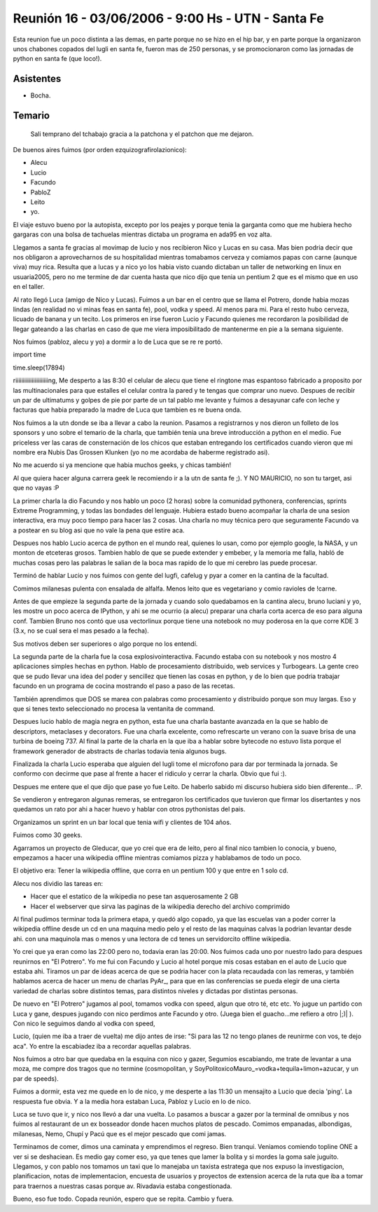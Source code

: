
Reunión 16 - 03/06/2006 - 9:00 Hs - UTN - Santa Fe
==================================================

Esta reunion fue un poco distinta a las demas, en parte porque no se hizo en el hip bar, y en parte porque la organizaron unos chabones copados del lugli en santa fe, fueron mas de 250 personas, y se promocionaron como las jornadas de python en santa fe (que loco!).

Asistentes
----------

* Bocha.

Temario
-------

  Sali temprano del tchabajo gracia a la patchona y el patchon que me dejaron.

De buenos aires fuimos (por orden ezquizografirolazionico):

* Alecu

* Lucio

* Facundo

* PabloZ

* Leito

* yo.

El viaje estuvo bueno por la autopista, excepto por los peajes y porque tenia la garganta como que me hubiera hecho gargaras con una bolsa de tachuelas mientras dictaba un programa en ada95 en voz alta.

Llegamos a santa fe gracias al movimap de lucio y nos recibieron Nico y Lucas en su casa. Mas bien podria decir que nos obligaron a aprovecharnos de su hospitalidad mientras tomabamos cerveza y comiamos papas con carne (aunque viva) muy rica. Resulta que a lucas y a nico yo los habia visto cuando dictaban un taller de networking en linux en usuaria2005, pero no me termine de dar cuenta hasta que nico dijo que tenia un pentium 2 que es el mismo que en uso en el taller.

Al rato llegó Luca (amigo de Nico y Lucas). Fuimos a un bar en el centro que se llama el Potrero, donde habia mozas lindas (en realidad no vi minas feas en santa fe), pool, vodka y speed. Al menos para mi. Para el resto hubo cerveza, licuado de banana y un tecito. Los primeros en irse fueron Lucio y Facundo quienes me recordaron la posibilidad de llegar gateando a las charlas en caso de que me viera imposibilitado de mantenerme en pie a la semana siguiente.

Nos fuimos (pabloz, alecu y yo)  a dormir a lo de Luca que se re re  portó.

import time

time.sleep(17894)

riiiiiiiiiiiiiiiiiiiiiing, Me desperto a las 8:30 el celular de alecu que tiene el ringtone mas espantoso fabricado a proposito por las multinacionales para que estalles el celular contra la pared y te tengas que comprar uno nuevo. Despues de recibir un par de ultimatums y golpes de pie por parte de un tal pablo me levante y fuimos a desayunar cafe con leche y facturas que habia preparado la madre de Luca que tambien es re buena onda.

Nos fuimos a la utn donde se iba a llevar a cabo la reunion. Pasamos a registrarnos y nos dieron un folleto de los sponsors y uno sobre el temario de la charla, que también tenia una breve introducción a python en el medio. Fue priceless ver las caras de consternación de los chicos que estaban entregando los certificados cuando vieron que mi nombre era Nubis Das Grossen Klunken (yo no me acordaba de haberme registrado asi).

No me acuerdo si ya mencione que habia muchos geeks, y chicas también!

Al que quiera hacer alguna carrera geek le recomiendo ir a la utn de santa fe ;). Y NO MAURICIO, no son tu target, asi que no vayas :P

La primer charla la dio Facundo y nos hablo un poco (2 horas) sobre la comunidad pythonera, conferencias, sprints Extreme Programming, y todas las bondades del lenguaje. Hubiera estado bueno acompañar la charla de una sesion interactiva, era muy poco tiempo para hacer las 2 cosas. Una charla no muy técnica pero que seguramente Facundo va a postear en su blog asi que no vale la pena que estire aca. 

Despues nos hablo Lucio acerca de python en el mundo real, quienes lo usan, como por ejemplo google, la NASA, y un monton de etceteras grosos. Tambien hablo de que se puede extender y embeber, y la memoria me falla, habló de muchas cosas pero las palabras le salian de la boca mas rapido de lo que mi cerebro las puede procesar.

Terminó de hablar Lucio y nos fuimos con gente del lugfi, cafelug y pyar a comer en la cantina de la facultad.

Comimos milanesas pulenta con ensalada de alfalfa. Menos leito que es vegetariano y comio ravioles de !carne.

Antes de que empieze la segunda parte de la jornada y cuando solo quedabamos en la cantina alecu, bruno luciani y yo, les mostre un poco acerca de IPython, y ahi se me ocurrio (a alecu) preparar una charla corta acerca de eso para alguna conf. Tambien Bruno nos contó que usa vectorlinux porque tiene una notebook no muy poderosa en la que corre KDE 3 (3.x, no se cual sera el mas pesado a la fecha).

Sus motivos deben ser superiores o algo porque no los entendí.

La segunda parte de la charla fue la cosa explosivointeractiva. Facundo estaba con su notebook y nos mostro 4 aplicaciones simples hechas en python. Hablo de procesamiento distribuido, web services y Turbogears. La gente creo que se pudo llevar una idea del poder y sencillez que tienen las cosas en python, y de lo bien que podria trabajar facundo en un programa de cocina mostrando el paso a paso de las recetas.

También aprendimos que DOS se marea con palabras como procesamiento y distribuido porque son muy largas. Eso y que si tenes texto seleccionado no procesa la ventanita de command.

Despues lucio hablo de magia negra en python, esta fue una charla bastante avanzada en la que se hablo de descriptors, metaclases y decorators. Fue una charla excelente, como refrescarte un verano con la suave brisa de una turbina de boeing 737. Al final la parte de la charla en la que iba a hablar sobre bytecode no estuvo lista porque el framework generador de abstracts de charlas todavia tenia algunos bugs.

Finalizada la charla Lucio esperaba que alguien del lugli tome el microfono para dar por terminada la jornada. Se conformo con decirme que pase al frente a hacer el ridiculo y cerrar la charla. Obvio que fui :).

Despues me entere que el que dijo que pase yo fue Leito. De haberlo sabido mi discurso hubiera sido bien diferente... :P.

Se vendieron y entregaron algunas remeras, se entregaron los certificados que tuvieron que firmar los disertantes y nos quedamos un rato por ahi a hacer huevo y hablar con otros pythonistas del pais.

Organizamos un sprint en un bar local que tenia wifi y clientes de 104 años.

Fuimos como 30 geeks.

Agarramos un proyecto de Gleducar, que yo crei que era de leito, pero al final nico tambien lo conocia, y bueno, empezamos a hacer una wikipedia offline mientras comiamos pizza y hablabamos de todo un poco.

El objetivo era: Tener la wikipedia offline, que corra en un pentium 100 y que entre en 1 solo cd.

Alecu nos dividio las tareas en:

* Hacer que el estatico de la wikipedia no pese tan asquerosamente 2 GB

* Hacer el webserver que sirva las paginas de la wikipedia derecho del archivo comprimido

Al final pudimos terminar toda la primera etapa, y quedó algo copado, ya que las escuelas van a poder correr la wikipedia offline desde un cd en una maquina medio pelo y el resto de las maquinas calvas la podrian levantar desde ahi. con una maquinola mas o menos y una lectora de cd tenes un servidorcito offline wikipedia.

Yo crei que ya eran como las 22:00 pero no, todavia eran las 20:00. Nos fuimos cada uno por nuestro lado para despues reunirnos en "El Potrero". Yo me fui con Facundo y Lucio al hotel porque mis cosas estaban en el auto de Lucio que estaba ahi. Tiramos un par de ideas acerca de que se podria hacer con la plata recaudada con las remeras, y también hablamos acerca de hacer un menu de charlas PyAr_, para que en las conferencias se pueda elegir de una cierta variedad de charlas sobre distintos temas, para distintos niveles y dictadas por distintas personas.

De nuevo en "El Potrero" jugamos al pool, tomamos vodka con speed, algun que otro té, etc etc. Yo jugue un partido con Luca y gane, despues jugando con nico perdimos ante Facundo y otro. (Juega bien el guacho...me refiero a otro |;)| ). Con nico le seguimos dando al vodka con speed, 

Lucio, (quien me iba a traer de vuelta) me dijo antes de irse:  "Si para las 12 no tengo planes de reunirme con vos, te dejo aca". Yo entre la escabiadez iba a recordar aquellas palabras.

Nos fuimos a otro bar que quedaba en la esquina con nico y gazer, Segumios escabiando, me trate de levantar a una moza, me compre dos tragos que no termine (cosmopolitan, y SoyPolitoxicoMauro_=vodka+tequila+limon+azucar, y un par de speeds).

Fuimos a dormir, esta vez me quede en lo de nico, y me desperte a las 11:30 un mensajito a Lucio que decia 'ping'. La respuesta fue obvia. Y a la media hora estaban Luca, Pabloz y Lucio en lo de nico.

Luca se tuvo que ir, y nico nos llevó a dar una vuelta. Lo pasamos a buscar a gazer por la terminal de omnibus y nos fuimos al restaurant de un ex bosseador donde hacen muchos platos de pescado. Comimos empanadas, albondigas, milanesas, Nemo, Chupí y Pacú que es el mejor pescado que comi jamas.

Terminamos de comer, dimos una caminata y emprendimos el regreso. Bien tranqui. Veniamos comiendo topline ONE a ver si se deshaciean. Es medio gay comer eso, ya que tenes que lamer la bolita y si mordes la goma sale juguito. Llegamos, y con pablo nos tomamos un taxi que lo manejaba un taxista estratega que nos expuso la investigacion, planificacion, notas de implementacion, encuesta de usuarios y proyectos de extension acerca de la ruta que iba a tomar para traernos a nuestras casas porque av. Rivadavia estaba congestionada.

Bueno, eso fue todo. Copada reunión, espero que se repita. Cambio y fuera.

